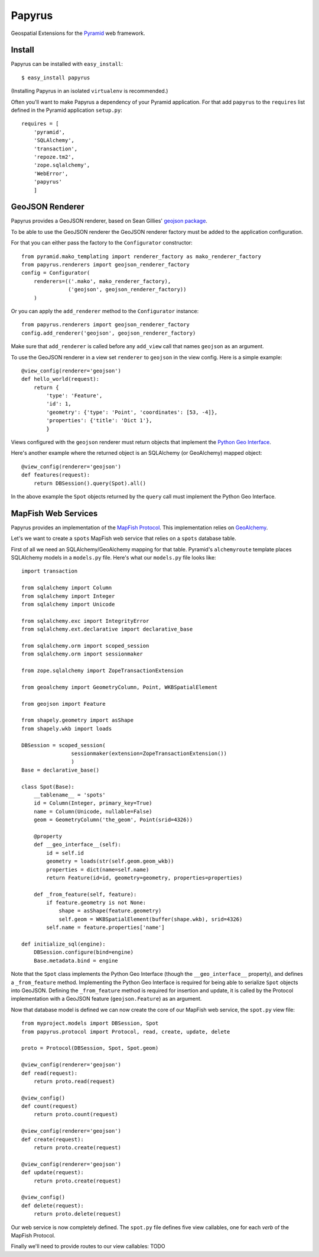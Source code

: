 Papyrus
=======

Geospatial Extensions for the `Pyramid <http://docs.pylonshq.com/pyramid>`_ web
framework.

Install
-------

Papyrus can be installed with ``easy_install``::

    $ easy_install papyrus

(Installing Papyrus in an isolated ``virtualenv`` is recommended.)

Often you'll want to make Papyrus a dependency of your Pyramid application. For
that add ``papyrus`` to the ``requires`` list defined in the Pyramid
application ``setup.py``::

    requires = [
        'pyramid',
        'SQLAlchemy',
        'transaction',
        'repoze.tm2',
        'zope.sqlalchemy',
        'WebError',
        'papyrus'
        ]

GeoJSON Renderer
----------------

Papyrus provides a GeoJSON renderer, based on Sean Gillies' `geojson package
<http://trac.gispython.org/lab/wiki/GeoJSON>`_.

To be able to use the GeoJSON renderer the GeoJSON renderer factory must be
added to the application configuration.

For that you can either pass the factory to the ``Configurator``
constructor::

    from pyramid.mako_templating import renderer_factory as mako_renderer_factory
    from papyrus.renderers import geojson_renderer_factory
    config = Configurator(
        renderers=(('.mako', mako_renderer_factory),
                   ('geojson', geojson_renderer_factory))
        )

Or you can apply the ``add_renderer`` method to the ``Configurator`` instance::

    from papyrus.renderers import geojson_renderer_factory
    config.add_renderer('geojson', geojson_renderer_factory)

Make sure that ``add_renderer`` is called before any ``add_view`` call that
names ``geojson`` as an argument.

To use the GeoJSON renderer in a view set ``renderer`` to ``geojson`` in the
view config. Here is a simple example::

    @view_config(renderer='geojson')
    def hello_world(request):
        return {
            'type': 'Feature',
            'id': 1,
            'geometry': {'type': 'Point', 'coordinates': [53, -4]},
            'properties': {'title': 'Dict 1'},
            }

Views configured with the ``geojson`` renderer must return objects that
implement the `Python Geo Interface
<http://trac.gispython.org/lab/wiki/PythonGeoInterface>`_.

Here's another example where the returned object is an SQLAlchemy (or
GeoAlchemy) mapped object::

    @view_config(renderer='geojson')
    def features(request):
        return DBSession().query(Spot).all()

In the above example the ``Spot`` objects returned by the ``query`` call must
implement the Python Geo Interface.

MapFish Web Services
--------------------

Papyrus provides an implementation of the `MapFish Protocol
<http://trac.mapfish.org/trac/mapfish/wiki/MapFishProtocol>`_. This
implementation relies on `GeoAlchemy <http://www.geoalchemy.org>`_.

Let's we want to create a ``spots`` MapFish web service that relies on
a ``spots`` database table.

First of all we need an SQLAlchemy/GeoAlchemy mapping for that table.
Pyramid's ``alchemyroute`` template places SQLAlchemy models in a
``models.py`` file. Here's what our ``models.py`` file looks like::

    import transaction

    from sqlalchemy import Column
    from sqlalchemy import Integer
    from sqlalchemy import Unicode

    from sqlalchemy.exc import IntegrityError
    from sqlalchemy.ext.declarative import declarative_base

    from sqlalchemy.orm import scoped_session
    from sqlalchemy.orm import sessionmaker

    from zope.sqlalchemy import ZopeTransactionExtension

    from geoalchemy import GeometryColumn, Point, WKBSpatialElement

    from geojson import Feature

    from shapely.geometry import asShape
    from shapely.wkb import loads

    DBSession = scoped_session(
                    sessionmaker(extension=ZopeTransactionExtension())
                    )
    Base = declarative_base()

    class Spot(Base):
        __tablename__ = 'spots'
        id = Column(Integer, primary_key=True)
        name = Column(Unicode, nullable=False)
        geom = GeometryColumn('the_geom', Point(srid=4326))
        
        @property
        def __geo_interface__(self):
            id = self.id
            geometry = loads(str(self.geom.geom_wkb))
            properties = dict(name=self.name)
            return Feature(id=id, geometry=geometry, properties=properties)

        def _from_feature(self, feature):
            if feature.geometry is not None:
                shape = asShape(feature.geometry)
                self.geom = WKBSpatialElement(buffer(shape.wkb), srid=4326)
            self.name = feature.properties['name']

    def initialize_sql(engine):
        DBSession.configure(bind=engine)
        Base.metadata.bind = engine

Note that the ``Spot`` class implements the Python Geo Interface (though the
``__geo_interface__`` property), and defines a ``_from_feature`` method.
Implementing the Python Geo Interface is required for being able to serialize
``Spot`` objects into GeoJSON. Defining the ``_from_feature`` method is
required for insertion and update, it is called by the Protocol implementation
with a GeoJSON feature (``geojson.Feature``) as an argument.

Now that database model is defined we can now create the core of our MapFish
web service, the ``spot.py`` view file::

    from myproject.models import DBSession, Spot
    from papyrus.protocol import Protocol, read, create, update, delete

    proto = Protocol(DBSession, Spot, Spot.geom)

    @view_config(renderer='geojson')
    def read(request):
        return proto.read(request)

    @view_config()
    def count(request)
        return proto.count(request)

    @view_config(renderer='geojson')
    def create(request):
        return proto.create(request)

    @view_config(renderer='geojson')
    def update(request):
        return proto.create(request)

    @view_config()
    def delete(request):
        return proto.delete(request)

Our web service is now completely defined. The ``spot.py`` file defines five
view callables, one for each *verb* of the MapFish Protocol.

Finally we'll need to provide routes to our view callables: TODO
